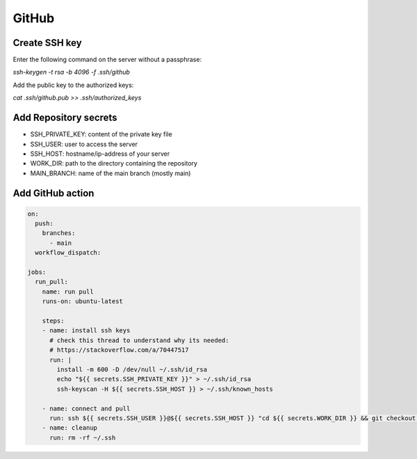 GitHub
======

Create SSH key
--------------

Enter the following command on the server without a passphrase:

`ssh-keygen -t rsa -b 4096 -f .ssh/github`

Add the public key to the authorized keys:

`cat .ssh/github.pub >> .ssh/authorized_keys`

Add Repository secrets
----------------------

* SSH_PRIVATE_KEY: content of the private key file
* SSH_USER: user to access the server
* SSH_HOST: hostname/ip-address of your server
* WORK_DIR: path to the directory containing the repository
* MAIN_BRANCH: name of the main branch (mostly main)

Add GitHub action
-----------------

.. code-block:: yaml

   on:
     push:
       branches:
         - main
     workflow_dispatch:
     
   jobs:
     run_pull:
       name: run pull
       runs-on: ubuntu-latest
       
       steps:
       - name: install ssh keys
         # check this thread to understand why its needed:
         # https://stackoverflow.com/a/70447517
         run: |
           install -m 600 -D /dev/null ~/.ssh/id_rsa
           echo "${{ secrets.SSH_PRIVATE_KEY }}" > ~/.ssh/id_rsa
           ssh-keyscan -H ${{ secrets.SSH_HOST }} > ~/.ssh/known_hosts

       - name: connect and pull
         run: ssh ${{ secrets.SSH_USER }}@${{ secrets.SSH_HOST }} "cd ${{ secrets.WORK_DIR }} && git checkout ${{ secrets.MAIN_BRANCH }} && git pull && exit"
       - name: cleanup
         run: rm -rf ~/.ssh

